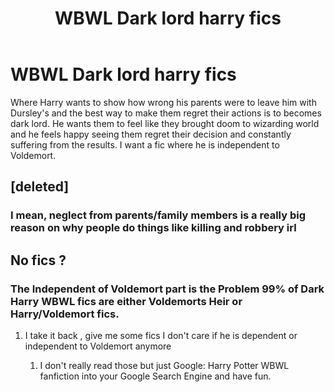#+TITLE: WBWL Dark lord harry fics

* WBWL Dark lord harry fics
:PROPERTIES:
:Author: xiaolong_
:Score: 6
:DateUnix: 1617971757.0
:DateShort: 2021-Apr-09
:FlairText: Request
:END:
Where Harry wants to show how wrong his parents were to leave him with Dursley's and the best way to make them regret their actions is to becomes dark lord. He wants them to feel like they brought doom to wizarding world and he feels happy seeing them regret their decision and constantly suffering from the results. I want a fic where he is independent to Voldemort.


** [deleted]
:PROPERTIES:
:Score: -5
:DateUnix: 1617972269.0
:DateShort: 2021-Apr-09
:END:

*** I mean, neglect from parents/family members is a really big reason on why people do things like killing and robbery irl
:PROPERTIES:
:Author: WhyMe0126
:Score: 6
:DateUnix: 1617978605.0
:DateShort: 2021-Apr-09
:END:


** No fics ?
:PROPERTIES:
:Author: xiaolong_
:Score: 1
:DateUnix: 1618047200.0
:DateShort: 2021-Apr-10
:END:

*** The Independent of Voldemort part is the Problem 99% of Dark Harry WBWL fics are either Voldemorts Heir or Harry/Voldemort fics.
:PROPERTIES:
:Author: Janniinger
:Score: 1
:DateUnix: 1618047850.0
:DateShort: 2021-Apr-10
:END:

**** I take it back , give me some fics I don't care if he is dependent or independent to Voldemort anymore
:PROPERTIES:
:Author: xiaolong_
:Score: 1
:DateUnix: 1618047962.0
:DateShort: 2021-Apr-10
:END:

***** I don't really read those but just Google: Harry Potter WBWL fanfiction into your Google Search Engine and have fun.
:PROPERTIES:
:Author: Janniinger
:Score: 1
:DateUnix: 1618048085.0
:DateShort: 2021-Apr-10
:END:
